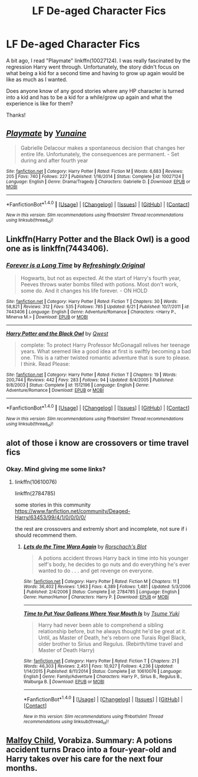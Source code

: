 #+TITLE: LF De-aged Character Fics

* LF De-aged Character Fics
:PROPERTIES:
:Author: Lucylouluna
:Score: 5
:DateUnix: 1476747752.0
:DateShort: 2016-Oct-18
:FlairText: Request
:END:
A bit ago, I read "Playmate" linkffn(10027124). I was really fascinated by the regression Harry went through. Unfortunately, the story didn't focus on what being a kid for a second time and having to grow up again would be like as much as I wanted.

Does anyone know of any good stories where any HP character is turned into a kid and has to be a kid for a while/grow up again and what the experience is like for them?

Thanks!


** [[http://www.fanfiction.net/s/10027124/1/][*/Playmate/*]] by [[https://www.fanfiction.net/u/1335478/Yunaine][/Yunaine/]]

#+begin_quote
  Gabrielle Delacour makes a spontaneous decision that changes her entire life. Unfortunately, the consequences are permanent. - Set during and after fourth year
#+end_quote

^{/Site/: [[http://www.fanfiction.net/][fanfiction.net]] *|* /Category/: Harry Potter *|* /Rated/: Fiction M *|* /Words/: 6,683 *|* /Reviews/: 205 *|* /Favs/: 740 *|* /Follows/: 227 *|* /Published/: 1/16/2014 *|* /Status/: Complete *|* /id/: 10027124 *|* /Language/: English *|* /Genre/: Drama/Tragedy *|* /Characters/: Gabrielle D. *|* /Download/: [[http://www.ff2ebook.com/old/ffn-bot/index.php?id=10027124&source=ff&filetype=epub][EPUB]] or [[http://www.ff2ebook.com/old/ffn-bot/index.php?id=10027124&source=ff&filetype=mobi][MOBI]]}

--------------

*FanfictionBot*^{1.4.0} *|* [[[https://github.com/tusing/reddit-ffn-bot/wiki/Usage][Usage]]] | [[[https://github.com/tusing/reddit-ffn-bot/wiki/Changelog][Changelog]]] | [[[https://github.com/tusing/reddit-ffn-bot/issues/][Issues]]] | [[[https://github.com/tusing/reddit-ffn-bot/][GitHub]]] | [[[https://www.reddit.com/message/compose?to=tusing][Contact]]]

^{/New in this version: Slim recommendations using/ ffnbot!slim! /Thread recommendations using/ linksub(thread_id)!}
:PROPERTIES:
:Author: FanfictionBot
:Score: 2
:DateUnix: 1476747777.0
:DateShort: 2016-Oct-18
:END:


** Linkffn(Harry Potter and the Black Owl) is a good one as is linkffn(7443406).
:PROPERTIES:
:Author: Ch1pp
:Score: 2
:DateUnix: 1476749669.0
:DateShort: 2016-Oct-18
:END:

*** [[http://www.fanfiction.net/s/7443406/1/][*/Forever is a Long Time/*]] by [[https://www.fanfiction.net/u/2171895/Refreshingly-Original][/Refreshingly Original/]]

#+begin_quote
  Hogwarts, but not as expected. At the start of Harry's fourth year, Peeves throws water bombs filled with potions. Most don't work, some do. And it changes his life forever. - ON HOLD
#+end_quote

^{/Site/: [[http://www.fanfiction.net/][fanfiction.net]] *|* /Category/: Harry Potter *|* /Rated/: Fiction T *|* /Chapters/: 30 *|* /Words/: 58,821 *|* /Reviews/: 312 *|* /Favs/: 535 *|* /Follows/: 785 *|* /Updated/: 6/21 *|* /Published/: 10/7/2011 *|* /id/: 7443406 *|* /Language/: English *|* /Genre/: Adventure/Romance *|* /Characters/: <Harry P., Minerva M.> *|* /Download/: [[http://www.ff2ebook.com/old/ffn-bot/index.php?id=7443406&source=ff&filetype=epub][EPUB]] or [[http://www.ff2ebook.com/old/ffn-bot/index.php?id=7443406&source=ff&filetype=mobi][MOBI]]}

--------------

[[http://www.fanfiction.net/s/1512196/1/][*/Harry Potter and the Black Owl/*]] by [[https://www.fanfiction.net/u/450304/Qwest][/Qwest/]]

#+begin_quote
  complete: To protect Harry Professor McGonagall relives her teenage years. What seemed like a good idea at first is swiftly becoming a bad one. This is a rather twisted romantic adventure that is sure to please. I think. Read Please:
#+end_quote

^{/Site/: [[http://www.fanfiction.net/][fanfiction.net]] *|* /Category/: Harry Potter *|* /Rated/: Fiction T *|* /Chapters/: 19 *|* /Words/: 200,744 *|* /Reviews/: 442 *|* /Favs/: 283 *|* /Follows/: 94 *|* /Updated/: 8/4/2005 *|* /Published/: 9/8/2003 *|* /Status/: Complete *|* /id/: 1512196 *|* /Language/: English *|* /Genre/: Adventure/Romance *|* /Download/: [[http://www.ff2ebook.com/old/ffn-bot/index.php?id=1512196&source=ff&filetype=epub][EPUB]] or [[http://www.ff2ebook.com/old/ffn-bot/index.php?id=1512196&source=ff&filetype=mobi][MOBI]]}

--------------

*FanfictionBot*^{1.4.0} *|* [[[https://github.com/tusing/reddit-ffn-bot/wiki/Usage][Usage]]] | [[[https://github.com/tusing/reddit-ffn-bot/wiki/Changelog][Changelog]]] | [[[https://github.com/tusing/reddit-ffn-bot/issues/][Issues]]] | [[[https://github.com/tusing/reddit-ffn-bot/][GitHub]]] | [[[https://www.reddit.com/message/compose?to=tusing][Contact]]]

^{/New in this version: Slim recommendations using/ ffnbot!slim! /Thread recommendations using/ linksub(thread_id)!}
:PROPERTIES:
:Author: FanfictionBot
:Score: 1
:DateUnix: 1476749715.0
:DateShort: 2016-Oct-18
:END:


** alot of those i know are crossovers or time travel fics
:PROPERTIES:
:Author: Archimand
:Score: 1
:DateUnix: 1476786672.0
:DateShort: 2016-Oct-18
:END:

*** Okay. Mind giving me some links?
:PROPERTIES:
:Author: Lucylouluna
:Score: 1
:DateUnix: 1476817032.0
:DateShort: 2016-Oct-18
:END:

**** linkffn(10610076)

linkffn(2784785)

some stories in this community [[https://www.fanfiction.net/community/Deaged-Harry/63453/99/4/1/0/0/0/0/]]

the rest are crossovers and extremly short and incomplete, not sure if i should recommend them.
:PROPERTIES:
:Author: Archimand
:Score: 1
:DateUnix: 1476818518.0
:DateShort: 2016-Oct-18
:END:

***** [[http://www.fanfiction.net/s/2784785/1/][*/Lets do the Time Warp Again/*]] by [[https://www.fanfiction.net/u/686093/Rorschach-s-Blot][/Rorschach's Blot/]]

#+begin_quote
  A potions accident throws Harry back in time into his younger self's body, he decides to go nuts and do everything he's ever wanted to do . . . and get revenge on everyone.
#+end_quote

^{/Site/: [[http://www.fanfiction.net/][fanfiction.net]] *|* /Category/: Harry Potter *|* /Rated/: Fiction M *|* /Chapters/: 11 *|* /Words/: 36,402 *|* /Reviews/: 1,963 *|* /Favs/: 4,389 *|* /Follows/: 1,481 *|* /Updated/: 5/3/2006 *|* /Published/: 2/4/2006 *|* /Status/: Complete *|* /id/: 2784785 *|* /Language/: English *|* /Genre/: Humor/Humor *|* /Characters/: Harry P. *|* /Download/: [[http://www.ff2ebook.com/old/ffn-bot/index.php?id=2784785&source=ff&filetype=epub][EPUB]] or [[http://www.ff2ebook.com/old/ffn-bot/index.php?id=2784785&source=ff&filetype=mobi][MOBI]]}

--------------

[[http://www.fanfiction.net/s/10610076/1/][*/Time to Put Your Galleons Where Your Mouth Is/*]] by [[https://www.fanfiction.net/u/2221413/Tsume-Yuki][/Tsume Yuki/]]

#+begin_quote
  Harry had never been able to comprehend a sibling relationship before, but he always thought he'd be great at it. Until, as Master of Death, he's reborn one Turais Rigel Black, older brother to Sirius and Regulus. (Rebirth/time travel and Master of Death Harry)
#+end_quote

^{/Site/: [[http://www.fanfiction.net/][fanfiction.net]] *|* /Category/: Harry Potter *|* /Rated/: Fiction T *|* /Chapters/: 21 *|* /Words/: 46,303 *|* /Reviews/: 2,451 *|* /Favs/: 10,927 *|* /Follows/: 4,236 *|* /Updated/: 1/14/2015 *|* /Published/: 8/11/2014 *|* /Status/: Complete *|* /id/: 10610076 *|* /Language/: English *|* /Genre/: Family/Adventure *|* /Characters/: Harry P., Sirius B., Regulus B., Walburga B. *|* /Download/: [[http://www.ff2ebook.com/old/ffn-bot/index.php?id=10610076&source=ff&filetype=epub][EPUB]] or [[http://www.ff2ebook.com/old/ffn-bot/index.php?id=10610076&source=ff&filetype=mobi][MOBI]]}

--------------

*FanfictionBot*^{1.4.0} *|* [[[https://github.com/tusing/reddit-ffn-bot/wiki/Usage][Usage]]] | [[[https://github.com/tusing/reddit-ffn-bot/wiki/Changelog][Changelog]]] | [[[https://github.com/tusing/reddit-ffn-bot/issues/][Issues]]] | [[[https://github.com/tusing/reddit-ffn-bot/][GitHub]]] | [[[https://www.reddit.com/message/compose?to=tusing][Contact]]]

^{/New in this version: Slim recommendations using/ ffnbot!slim! /Thread recommendations using/ linksub(thread_id)!}
:PROPERTIES:
:Author: FanfictionBot
:Score: 1
:DateUnix: 1476818540.0
:DateShort: 2016-Oct-18
:END:


** [[http://www.hpfandom.net/eff/viewstory.php?sid=3397][Malfoy Child]], Vorabiza. Summary: A potions accident turns Draco into a four-year-old and Harry takes over his care for the next four months.
:PROPERTIES:
:Author: t1mepiece
:Score: 1
:DateUnix: 1476823483.0
:DateShort: 2016-Oct-19
:END:
